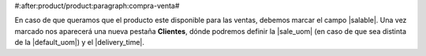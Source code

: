 #:after:product/product:paragraph:compra-venta#

En caso de que queramos que el producto este disponible para las ventas,
debemos marcar el campo |salable|. Una vez marcado nos aparecerá una nueva
pestaña **Clientes**, dónde podremos definir la |sale_uom| (en caso de que sea
distinta de la |default_uom|) y el |delivery_time|.

.. |salable| field:: product.template/salable
.. |sale_uom| field:: product.template/sale_uom
.. |default_uom| field:: product.template/default_uom
.. |delivery_time| field:: product.template/delivery_time
